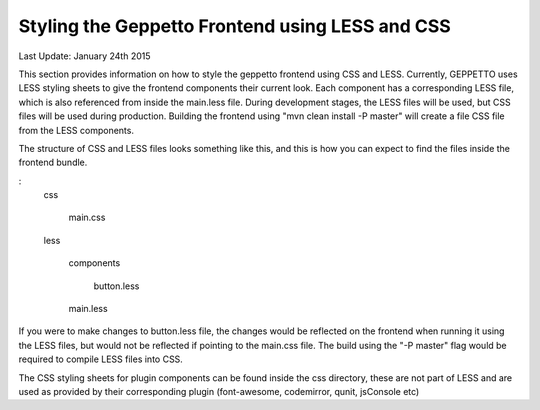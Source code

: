 Styling the Geppetto Frontend using LESS and CSS
********************************************************

Last Update: January 24th 2015

This section provides information on how to style the geppetto frontend using CSS and LESS.
Currently, GEPPETTO uses LESS styling sheets to give the frontend components their current look. 
Each component has a corresponding LESS file, which is also referenced from inside the main.less file.
During development stages, the LESS files will be used, but CSS files will be used during production.
Building the frontend using "mvn clean install -P master" will create a file CSS file from the LESS components.

The structure of CSS and LESS files looks something like this, and this is how you can expect to 
find the files inside the frontend bundle. 

:
	css

	  main.css

	less

	  components
	    
	     button.less

	  main.less

If you were to make changes to button.less file, the changes would be reflected on the frontend when running it 
using the LESS files, but would not be reflected if pointing to the main.css file. The build using the "-P master" flag 
would be required to compile LESS files into CSS.

The CSS styling sheets for plugin components can be found inside the css directory, these are not part of LESS and are used as provided by their corresponding plugin (font-awesome, codemirror, qunit, jsConsole etc)